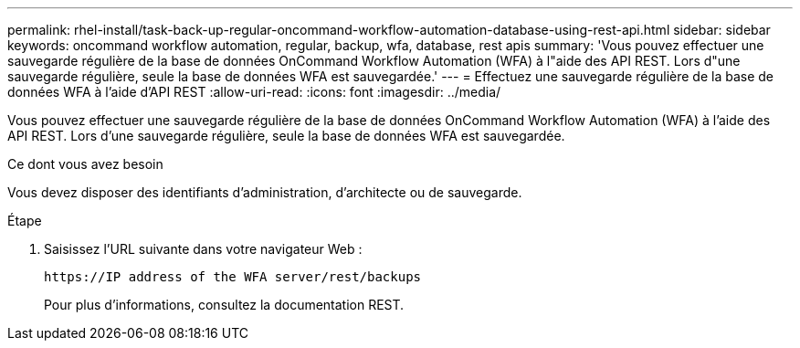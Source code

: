 ---
permalink: rhel-install/task-back-up-regular-oncommand-workflow-automation-database-using-rest-api.html 
sidebar: sidebar 
keywords: oncommand workflow automation, regular, backup, wfa, database, rest apis 
summary: 'Vous pouvez effectuer une sauvegarde régulière de la base de données OnCommand Workflow Automation (WFA) à l"aide des API REST. Lors d"une sauvegarde régulière, seule la base de données WFA est sauvegardée.' 
---
= Effectuez une sauvegarde régulière de la base de données WFA à l'aide d'API REST
:allow-uri-read: 
:icons: font
:imagesdir: ../media/


[role="lead"]
Vous pouvez effectuer une sauvegarde régulière de la base de données OnCommand Workflow Automation (WFA) à l'aide des API REST. Lors d'une sauvegarde régulière, seule la base de données WFA est sauvegardée.

.Ce dont vous avez besoin
Vous devez disposer des identifiants d'administration, d'architecte ou de sauvegarde.

.Étape
. Saisissez l'URL suivante dans votre navigateur Web :
+
`+https://IP address of the WFA server/rest/backups+`

+
Pour plus d'informations, consultez la documentation REST.


